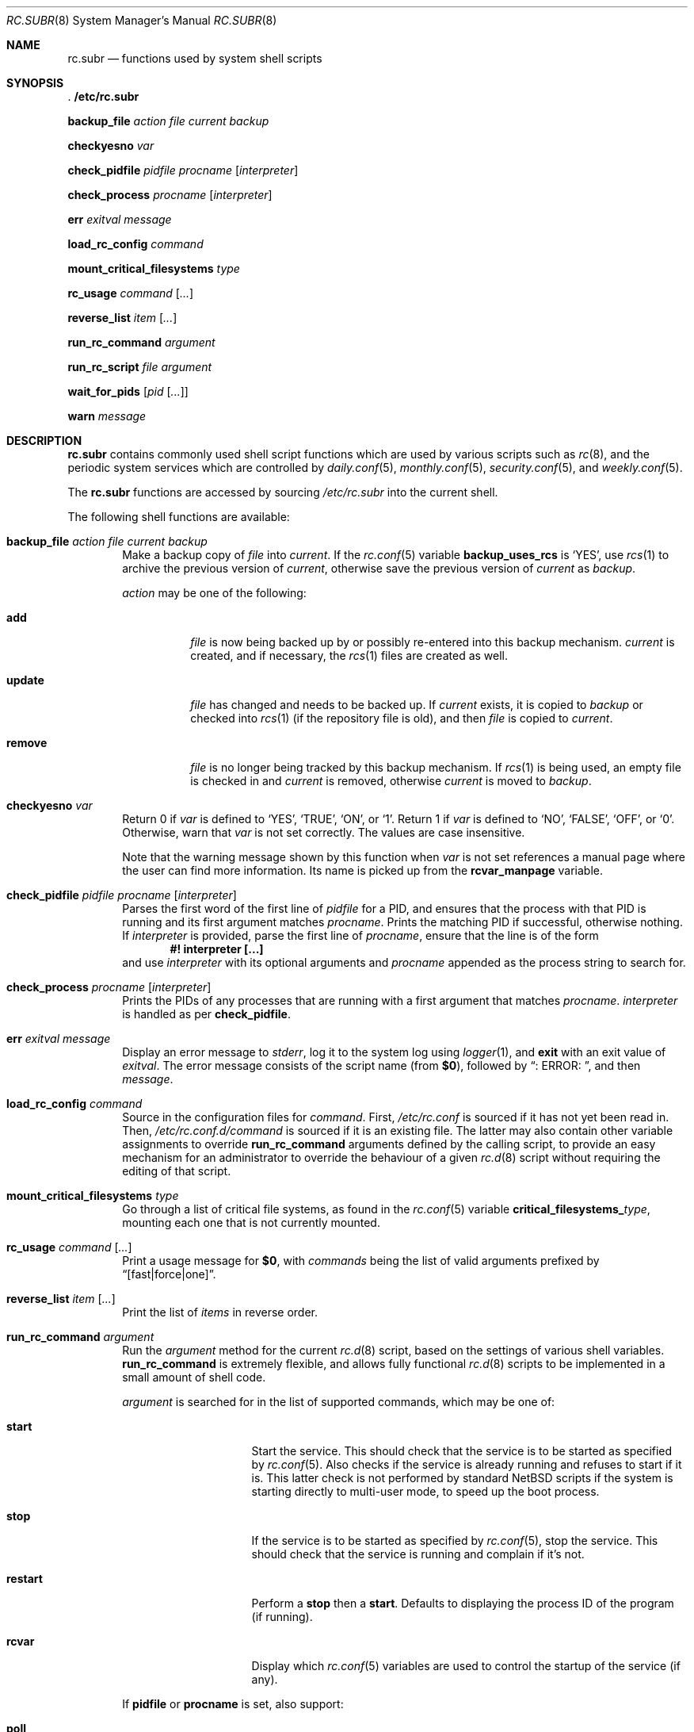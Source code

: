 .\" 	$NetBSD: rc.subr.8,v 1.13 2004/04/02 13:13:48 jmmv Exp $
.\"
.\" Copyright (c) 2002-2004 The NetBSD Foundation, Inc.
.\" All rights reserved.
.\"
.\" This code is derived from software contributed to The NetBSD Foundation
.\" by Luke Mewburn.
.\"
.\" Redistribution and use in source and binary forms, with or without
.\" modification, are permitted provided that the following conditions
.\" are met:
.\" 1. Redistributions of source code must retain the above copyright
.\"    notice, this list of conditions and the following disclaimer.
.\" 2. Redistributions in binary form must reproduce the above copyright
.\"    notice, this list of conditions and the following disclaimer in the
.\"    documentation and/or other materials provided with the distribution.
.\" 3. All advertising materials mentioning features or use of this software
.\"    must display the following acknowledgement:
.\"	This product includes software developed by the NetBSD
.\"	Foundation, Inc. and its contributors.
.\" 4. Neither the name of The NetBSD Foundation nor the names of its
.\"    contributors may be used to endorse or promote products derived
.\"    from this software without specific prior written permission.
.\"
.\" THIS SOFTWARE IS PROVIDED BY THE NETBSD FOUNDATION, INC. AND CONTRIBUTORS
.\" ``AS IS'' AND ANY EXPRESS OR IMPLIED WARRANTIES, INCLUDING, BUT NOT LIMITED
.\" TO, THE IMPLIED WARRANTIES OF MERCHANTABILITY AND FITNESS FOR A PARTICULAR
.\" PURPOSE ARE DISCLAIMED.  IN NO EVENT SHALL THE FOUNDATION OR CONTRIBUTORS
.\" BE LIABLE FOR ANY DIRECT, INDIRECT, INCIDENTAL, SPECIAL, EXEMPLARY, OR
.\" CONSEQUENTIAL DAMAGES (INCLUDING, BUT NOT LIMITED TO, PROCUREMENT OF
.\" SUBSTITUTE GOODS OR SERVICES; LOSS OF USE, DATA, OR PROFITS; OR BUSINESS
.\" INTERRUPTION) HOWEVER CAUSED AND ON ANY THEORY OF LIABILITY, WHETHER IN
.\" CONTRACT, STRICT LIABILITY, OR TORT (INCLUDING NEGLIGENCE OR OTHERWISE)
.\" ARISING IN ANY WAY OUT OF THE USE OF THIS SOFTWARE, EVEN IF ADVISED OF THE
.\" POSSIBILITY OF SUCH DAMAGE.
.\"
.Dd April 2, 2004
.Dt RC.SUBR 8
.Os
.Sh NAME
.Nm rc.subr
.Nd functions used by system shell scripts
.Sh SYNOPSIS
.Bl -item
.It
.Li . /etc/rc.subr
.It
.Ic backup_file Ar action Ar file Ar current Ar backup
.It
.Ic checkyesno Ar var
.It
.Ic check_pidfile Ar pidfile Ar procname Op Ar interpreter
.It
.Ic check_process Ar procname Op Ar interpreter
.It
.Ic err Ar exitval Ar message
.It
.Ic load_rc_config Ar command
.It
.Ic mount_critical_filesystems Ar type
.It
.Ic rc_usage Ar command Op Ar ...
.It
.Ic reverse_list Ar item Op Ar ...
.It
.Ic run_rc_command Ar argument
.It
.Ic run_rc_script Ar file Ar argument
.It
.Ic wait_for_pids Op Ar pid Op Ar ...
.It
.Ic warn Ar message
.El
.Sh DESCRIPTION
.Nm
contains commonly used shell script functions which are used by
various scripts such as
.Xr rc 8 ,
and the periodic system services which are controlled by
.Xr daily.conf 5 ,
.Xr monthly.conf 5 ,
.Xr security.conf 5 ,
and
.Xr weekly.conf 5 .
.Pp
The
.Nm
functions are accessed by sourcing
.Pa /etc/rc.subr
into the current shell.
.Pp
The following shell functions are available:
.Bl -tag -width 4n
.It Xo
.Ic backup_file Ar action Ar file Ar current Ar backup
.Xc
Make a backup copy of
.Ar file
into
.Ar current .
If the
.Xr rc.conf 5
variable
.Sy backup_uses_rcs
is
.Sq YES ,
use
.Xr rcs 1
to archive the previous version of
.Ar current ,
otherwise save the previous version of
.Ar current
as
.Ar backup .
.Pp
.Ar action
may be one of the following:
.Bl -tag -width remove
.It Sy add
.Ar file
is now being backed up by or possibly re-entered into this backup mechanism.
.Ar current
is created, and if necessary, the
.Xr rcs 1
files are created as well.
.It Sy update
.Ar file
has changed and needs to be backed up.
If
.Ar current
exists, it is copied to
.Ar backup
or checked into
.Xr rcs 1
(if the repository file is old),
and then
.Ar file
is copied to
.Ar current .
.It Sy remove
.Ar file
is no longer being tracked by this backup mechanism.
If
.Xr rcs 1
is being used, an empty file is checked in and
.Ar current
is removed,
otherwise
.Ar current
is moved to
.Ar backup .
.El
.It Ic checkyesno Ar var
Return 0 if
.Ar var
is defined to
.Sq YES ,
.Sq TRUE ,
.Sq ON ,
or
.Sq 1 .
Return 1 if
.Ar var
is defined to
.Sq NO ,
.Sq FALSE ,
.Sq OFF ,
or
.Sq 0 .
Otherwise, warn that
.Ar var
is not set correctly.
The values are case insensitive.
.Pp
Note that the warning message shown by this function when
.Ar var
is not set references a manual page where the user can find more information.
Its name is picked up from the
.Sy rcvar_manpage
variable.
.It Xo
.Ic check_pidfile
.Ar pidfile
.Ar procname
.Op Ar interpreter
.Xc
Parses the first word of the first line of
.Ar pidfile
for a PID, and ensures that the process with that PID
is running and its first argument matches
.Ar procname .
Prints the matching PID if successful, otherwise nothing.
If
.Ar interpreter
is provided, parse the first line of
.Ar procname ,
ensure that the line is of the form
.Dl #! interpreter [...]
and use
.Ar interpreter
with its optional arguments and
.Ar procname
appended as the process string to search for.
.It Ic check_process Ar procname Op Ar interpreter
Prints the PIDs of any processes that are running with a first
argument that matches
.Ar procname .
.Ar interpreter
is handled as per
.Ic check_pidfile .
.It Ic err Ar exitval Ar message
Display an error message to
.Em stderr ,
log it to the system log
using
.Xr logger 1 ,
and
.Cm exit
with an exit value of
.Ar exitval .
The error message consists of the script name
(from
.Sy $0 ) ,
followed by
.Dq ": ERROR: " ,
and then
.Ar message .
.It Ic load_rc_config Ar command
Source in the configuration files for
.Ar command .
First,
.Pa /etc/rc.conf
is sourced if it has not yet been read in.
Then,
.Pa /etc/rc.conf.d/ Ns Ar command
is sourced if it is an existing file.
The latter may also contain other variable assignments to override
.Ic run_rc_command
arguments defined by the calling script, to provide an easy
mechanism for an administrator to override the behaviour of a given
.Xr rc.d 8
script without requiring the editing of that script.
.It Ic mount_critical_filesystems Ar type
Go through a list of critical file systems,
as found in the
.Xr rc.conf 5
variable
.Sy critical_filesystems_ Ns Ar type ,
mounting each one that
is not currently mounted.
.It Ic rc_usage Ar command Op Ar ...
Print a usage message for
.Sy $0 ,
with
.Ar commands
being the list of valid arguments
prefixed by
.Dq "[fast|force|one]" .
.It Ic reverse_list Ar item Op Ar ...
Print the list of
.Ar items
in reverse order.
.It Ic run_rc_command Ar argument
Run the
.Ar argument
method for the current
.Xr rc.d 8
script, based on the settings of various shell variables.
.Ic run_rc_command
is extremely flexible, and allows fully functional
.Xr rc.d 8
scripts to be implemented in a small amount of shell code.
.Pp
.Ar argument
is searched for in the list of supported commands, which may be one
of:
.Bl -tag -width restart -offset indent
.It Sy start
Start the service.
This should check that the service is to be started as specified by
.Xr rc.conf 5 .
Also checks if the service is already running and refuses to start if
it is.
This latter check is not performed by standard
.Nx
scripts if the system is starting directly to multi-user mode, to
speed up the boot process.
.It Sy stop
If the service is to be started as specified by
.Xr rc.conf 5 ,
stop the service.
This should check that the service is running and complain if it's not.
.It Sy restart
Perform a
.Sy stop
then a
.Sy start .
Defaults to displaying the process ID of the program (if running).
.It Sy rcvar
Display which
.Xr rc.conf 5
variables are used to control the startup of the service (if any).
.El
.Pp
If
.Sy pidfile
or
.Sy procname
is set, also support:
.Bl -tag -width restart -offset indent
.It Sy poll
Wait for the command to exit.
.It Sy status
Show the status of the process.
.El
.Pp
Other supported commands are listed in the optional variable
.Sy extra_commands .
.Pp
.Ar argument
may have one of the following prefixes which alters its operation:
.Bl -tag -width "Prefix" -offset indent
.It Sy fast
Skip the check for an existing running process,
and sets
.Sy rc_fast=YES .
.It Sy force
Skip the checks for
.Sy rcvar
being set to yes,
and sets
.Sy rc_force=YES .
This ignores
.Ar argument Ns Sy _precmd
returning non-zero, and ignores any of the
.Sy required_*
tests failing, and always returns a zero exit status.
.It Sy one
Skip the checks for
.Sy rcvar
being set to yes, but performs all the other prerequisite tests.
.El
.Pp
.Ic run_rc_command
uses the following shell variables to control its behaviour.
Unless otherwise stated, these are optional.
.Bl -tag -width procname -offset indent
.It Sy name
The name of this script.
This is not optional.
.It Sy rcvar
The value of
.Sy rcvar
is checked with
.Ic checkyesno
to determine if this method should be run.
.It Sy rcvar_manpage
The manual page where the user can look at for information about
.Sy rcvar .
It will be part of the warning message shown when
.Sy rcvar
is undefined.
Defaults to
.Xr rc.conf 5 .
.It Sy command
Full path to the command.
Not required if
.Ar argument Ns Sy _cmd
is defined for each supported keyword.
.It Sy command_args
Optional arguments and/or shell directives for
.Sy command .
.It Sy command_interpreter
.Sy command
is started with
.Dl #! command_interpreter [...]
which results in its
.Xr ps 1
command being
.Dl command_interpreter [...] command
so use that string to find the PID(s) of the running command
rather than
.Ql command .
.It Sy extra_commands
Extra commands/keywords/arguments supported.
.It Sy pidfile
Path to pid file.
Used to determine the PID(s) of the running command.
If
.Sy pidfile
is set, use
.Dl check_pidfile $pidfile $procname
to find the PID.
Otherwise, if
.Sy command
is set, use
.Dl check_process $procname
to find the PID.
.It Sy procname
Process name to check for.
Defaults to the value of
.Sy command .
.It Sy required_dirs
Check for the existence of the listed directories
before running the default start method.
.It Sy required_files
Check for the readability of the listed files
before running the default start method.
.It Sy required_vars
Perform
.Ic checkyesno
on each of the list variables
before running the default start method.
.It Sy ${name}_chdir
Directory to
.Ic cd
to before running
.Sy command ,
if
.Sy ${name}_chroot
is not provided.
.It Sy ${name}_chroot
Directory to
.Xr chroot 8
to before running
.Sy command .
Only supported after
.Pa /usr
is mounted.
.It Sy ${name}_flags
Arguments to call
.Sy command
with.
This is usually set in
.Xr rc.conf 5 ,
and not in the
.Xr rc.d 8
script.
The environment variable
.Sq Ev flags
can be used to override this.
.It Sy ${name}_nice
.Xr nice 1
level to run
.Sy command
as.
Only supported after
.Pa /usr
is mounted.
.It Sy ${name}_user
User to run
.Sy command
as, using
.Xr chroot 8 .
if
.Sy ${name}_chroot
is set, otherwise
uses
.Xr su 1 .
Only supported after
.Pa /usr
is mounted.
.It Sy ${name}_group
Group to run the chrooted
.Sy command
as.
.It Sy ${name}_groups
Comma separated list of supplementary groups to run the chrooted
.Sy command
with.
.It Sy ${name}_systrace
Flags passed to
.Xr systrace 1 ,
if it is used.
Setting this variable enables systracing
of the given program.  The use of
.Sq -a
is
recommended so that the boot process is not
stalled.  In order to pass no flags to
systrace, set this variable to
.Sq -- .
.It Ar argument Ns Sy _cmd
Shell commands which override the default method for
.Ar argument .
.It Ar argument Ns Sy _precmd
Shell commands to run just before running
.Ar argument Ns Sy _cmd
or the default method for
.Ar argument .
If this returns a non-zero exit code, the main method is not performed.
If the default method is being executed, this check is performed after
the
.Sy required_*
checks and process (non-)existence checks.
.It Ar argument Ns Sy _postcmd
Shell commands to run if running
.Ar argument Ns Sy _cmd
or the default method for
.Ar argument
returned a zero exit code.
.It Sy sig_stop
Signal to send the processes to stop in the default
.Sy stop
method.
Defaults to
.Dv SIGTERM .
.It Sy sig_reload
Signal to send the processes to reload in the default
.Sy reload
method.
Defaults to
.Dv SIGHUP .
.El
.Pp
For a given method
.Ar argument ,
if
.Ar argument Ns Sy _cmd
is not defined, then a default method is provided by
.Sy run_rc_command :
.Bl -tag -width "argument" -offset indent
.It Sy Argument
.Sy Default method
.It Sy start
If
.Sy command
is not running and
.Ic checkyesno Sy rcvar
succeeds, start
.Sy command .
.It Sy stop
Determine the PIDs of
.Sy command
with
.Ic check_pidfile
or
.Ic check_process
(as appropriate),
.Ic kill Sy sig_stop
those PIDs, and run
.Ic wait_for_pids
on those PIDs.
.It Sy reload
Similar to
.Sy stop ,
except that it uses
.Sy sig_reload
instead, and doesn't run
.Ic wait_for_pids .
.It Sy restart
Runs the
.Sy stop
method, then the
.Sy start
method.
.It Sy status
Show the PID of
.Sy command ,
or some other script specific status operation.
.It Sy poll
Wait for
.Sy command
to exit.
.It Sy rcvar
Display which
.Xr rc.conf 5
variable is used (if any).
This method always works, even if the appropriate
.Xr rc.conf 5
variable is set to
.Sq NO .
.El
.Pp
The following variables are available to the methods
(such as
.Ar argument Ns Sy _cmd )
as well as after
.Ic run_rc_command
has completed:
.Bl -tag -width "rc_flags" -offset indent
.It Sy rc_arg
Argument provided to
.Sy run_rc_command ,
after fast and force processing has been performed.
.It Sy rc_flags
Flasg to start the default command with.
Defaults to
.Sy ${name}_flags ,
unless overridden by the environment variable
.Sq Ev flags .
This variable may be changed by the
.Ar argument Ns Sy _precmd
method.
.It Sy rc_pid
PID of
.Sy command
(if appropriate).
.It Sy rc_fast
Not empty if
.Dq fast
prefix was used.
.It Sy rc_force
Not empty if
.Dq force
prefix was used.
.El
.It Ic run_rc_script Ar file Ar argument
Start the script
.Ar file
with an argument of
.Ar argument ,
and handle the return value from the script.
.Pp
Various shell variables are unset before
.Ar file
is started:
.Bd -ragged -offset indent
.Sy name ,
.Sy command ,
.Sy command_args ,
.Sy command_interpreter ,
.Sy extra_commands ,
.Sy pidfile ,
.Sy rcvar ,
.Sy required_dirs ,
.Sy required_files ,
.Sy required_vars ,
.Ar argument Ns Sy _cmd ,
.Ar argument Ns Sy _precmd .
.Ar argument Ns Sy _postcmd .
.Ed
.Pp
The startup behaviour of
.Ar file
depends upon the following checks:
.Bl -enum
.It
If
.Ar file
ends in
.Pa .sh ,
it is sourced into the current shell.
.It
If
.Ar file
appears to be a backup or scratch file
(e.g., with a suffix of
.Sq ~ ,
.Sq # ,
.Sq .OLD ,
or
.Sq .orig ) ,
ignore it.
.It
If
.Ar file
is not executable, ignore it.
.It
If the
.Xr rc.conf 5
variable
.Sy rc_fast_and_loose
is empty,
source
.Ar file
in a sub shell,
otherwise source
.Ar file
into the current shell.
.El
.It Ic wait_for_pids Op Ar pid Op Ar ...
Wait until all of the provided
.Ar pids
don't exist any more, printing the list of outstanding
.Ar pids
every two seconds.
.It Ic warn Ar message
Display a warning message to
.Em stderr
and log it to the system log
using
.Xr logger 1 .
The warning message consists of the script name
(from
.Sy $0 ) ,
followed by
.Dq ": WARNING: " ,
and then
.Ar message .
.El
.Sh FILES
.Bl -tag -width /etc/rc.subr -compact
.It Pa /etc/rc.subr
The
.Nm
file resides in
.Pa /etc .
.El
.Sh SEE ALSO
.Xr rc.conf 5 ,
.Xr rc 8
.Sh HISTORY
.Nm
appeared in
.Nx 1.3 .
The
.Xr rc.d 8
support functions appeared in
.Nx 1.5 .
